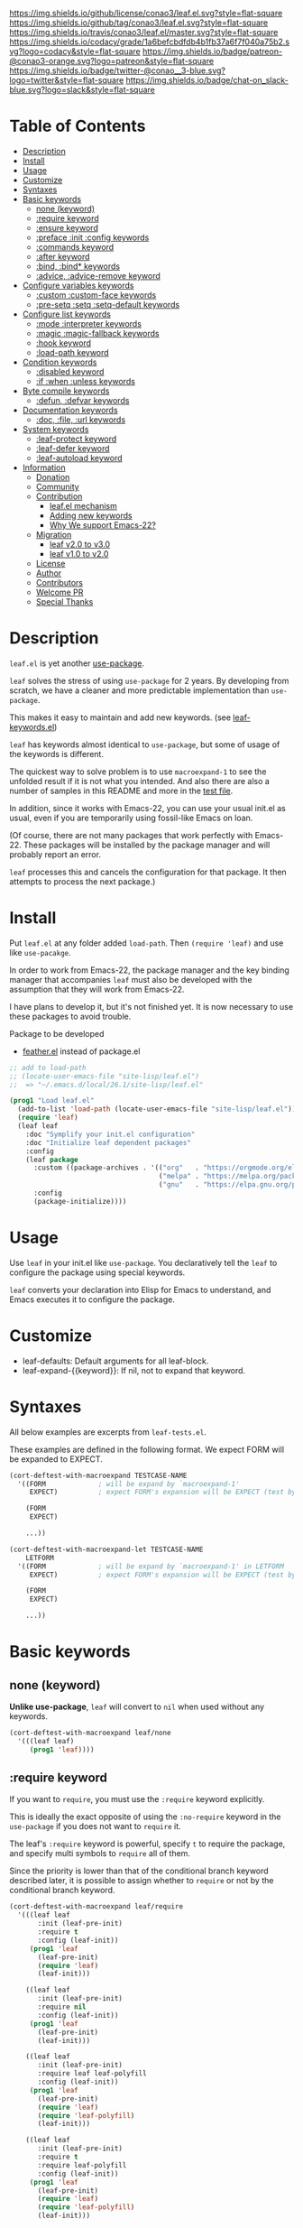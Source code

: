#+author: conao
#+date: <2018-10-25 Thu>

[[https://github.com/conao3/leaf.el][https://raw.githubusercontent.com/conao3/files/master/blob/headers/png/leaf.el.png]]
[[https://github.com/conao3/leaf.el/blob/master/LICENSE][https://img.shields.io/github/license/conao3/leaf.el.svg?style=flat-square]]
[[https://github.com/conao3/leaf.el/releases][https://img.shields.io/github/tag/conao3/leaf.el.svg?style=flat-square]]
[[https://travis-ci.org/conao3/leaf.el][https://img.shields.io/travis/conao3/leaf.el/master.svg?style=flat-square]]
[[https://app.codacy.com/project/conao3/leaf.el/dashboard][https://img.shields.io/codacy/grade/1a6befcbdfdb4b1fb37a6f7f040a75b2.svg?logo=codacy&style=flat-square]]
[[https://www.patreon.com/conao3][https://img.shields.io/badge/patreon-@conao3-orange.svg?logo=patreon&style=flat-square]]
[[https://twitter.com/conao_3][https://img.shields.io/badge/twitter-@conao__3-blue.svg?logo=twitter&style=flat-square]]
[[https://join.slack.com/t/conao3-support/shared_invite/enQtNTg2MTY0MjkzOTU0LTFjOTdhOTFiNTM2NmY5YTE5MTNlYzNiOTE2MTZlZWZkNDEzZmRhN2E0NjkwMWViZTZiYjA4MDUxYTUzNDZiNjY][https://img.shields.io/badge/chat-on_slack-blue.svg?logo=slack&style=flat-square]]

* Table of Contents
- [[#description][Description]]
- [[#install][Install]]
- [[#usage][Usage]]
- [[#customize][Customize]]
- [[https://github.com/conao3/leaf.el#syntaxes][Syntaxes]]
- [[https://github.com/conao3/leaf.el#basic-keywords][Basic keywords]]
  - [[https://github.com/conao3/leaf.el#none-keyword][none (keyword)]]
  - [[https://github.com/conao3/leaf.el#require-keyword][:require keyword]]
  - [[https://github.com/conao3/leaf.el#ensure-keyword][:ensure keyword]]
  - [[https://github.com/conao3/leaf.el#preface-init-config-keywords][:preface :init :config keywords]]
  - [[https://github.com/conao3/leaf.el#commands-keyword][:commands keyword]]
  - [[https://github.com/conao3/leaf.el#after-keyword][:after keyword]]
  - [[https://github.com/conao3/leaf.el#bind-bind-keywords][:bind, :bind* keywords]]
  - [[#advice-advice-remove-keywords][:advice, :advice-remove keyword]]
- [[https://github.com/conao3/leaf.el#configure-variables-keywords][Configure variables keywords]]
  - [[https://github.com/conao3/leaf.el#custom-custom-face--keywords][:custom :custom-face keywords]]
  - [[https://github.com/conao3/leaf.el#pre-setq-setq-setq-default-keywords][:pre-setq :setq :setq-default keywords]]
- [[https://github.com/conao3/leaf.el#configure-list-keywords][Configure list keywords]]
  - [[https://github.com/conao3/leaf.el#mode-interpreter-keywords][:mode :interpreter keywords]]
  - [[https://github.com/conao3/leaf.el#magic-magic-fallback-keywords][:magic :magic-fallback keywords]]
  - [[https://github.com/conao3/leaf.el#hook-keyword][:hook keyword]]
  - [[https://github.com/conao3/leaf.el#load-path-keyword][:load-path keyword]]
- [[https://github.com/conao3/leaf.el#condition-keywords][Condition keywords]]
  - [[https://github.com/conao3/leaf.el#disabled-keywords][:disabled keyword]]
  - [[https://github.com/conao3/leaf.el#if-when-unless-keywords][:if :when :unless keywords]]
- [[https://github.com/conao3/leaf.el#byte-compile-keywords][Byte compile keywords]]
  - [[https://github.com/conao3/leaf.el#defun-defvar-keywords][:defun, :defvar keywords]]
- [[https://github.com/conao3/leaf.el#documentation-keywords][Documentation keywords]]
  - [[https://github.com/conao3/leaf.el#doc-file-url-keywords][:doc, :file, :url keywords]]
- [[#system-keywords][System keywords]]
  - [[#leaf-protect-keyword][:leaf-protect keyword]]
  - [[#leaf-defer-keyword][:leaf-defer keyword]]
  - [[#leaf-autoload-keyword][:leaf-autoload keyword]]
- [[#information][Information]]
  - [[#donation][Donation]]
  - [[#community][Community]]
  - [[#contribution][Contribution]]
    - [[#leafel-mechanism][leaf.el mechanism]]
    - [[#adding-new-keywords][Adding new keywords]]
    - [[#why-we-support-emacs-22][Why We support Emacs-22?]]
  - [[#migration][Migration]]
    - [[#leaf-v10-to-v20][leaf v2.0 to v3.0]]
    - [[#leaf-v10-to-v20][leaf v1.0 to v2.0]]
  - [[#license][License]]
  - [[#author][Author]]
  - [[#contributors][Contributors]]
  - [[#welcome-pr][Welcome PR]]
  - [[#special-thanks][Special Thanks]]

* Description
~leaf.el~ is yet another [[https://github.com/jwiegley/use-package][use-package]].

~leaf~ solves the stress of using ~use-package~ for 2 years.
By developing from scratch, we have a cleaner and more predictable implementation than ~use-package~.

This makes it easy to maintain and add new keywords. (see [[https://github.com/conao3/leaf-keywords.el][leaf-keywords.el]])

~leaf~ has keywords almost identical to ~use-package~, but some of usage of the keywords is different.

The quickest way to solve problem is to use ~macroexpand-1~ to see the unfolded result if it is not what you intended.
And also there are also a number of samples in this README and more in the [[https://github.com/conao3/leaf.el/blob/master/leaf-tests.el][test file]].

In addition, since it works with Emacs-22, you can use your usual init.el as usual,
even if you are temporarily using fossil-like Emacs on loan.

(Of course, there are not many packages that work perfectly with Emacs-22.
These packages will be installed by the package manager and will probably report an error.

~leaf~ processes this and cancels the configuration for that package.
It then attempts to process the next package.)

* Install
Put ~leaf.el~ at any folder added ~load-path~.
Then ~(require 'leaf)~ and use like ~use-pacakge~.

In order to work from Emacs-22, the package manager and the key binding manager
that accompanies ~leaf~ must also be developed with the assumption that they will work from Emacs-22.

I have plans to develop it, but it's not finished yet.
It is now necessary to use these packages to avoid trouble.

Package to be developed
- [[https://github.com/conao3/feather.el][feather.el]] instead of package.el

#+BEGIN_SRC emacs-lisp
  ;; add to load-path
  ;; (locate-user-emacs-file "site-lisp/leaf.el")
  ;;  => "~/.emacs.d/local/26.1/site-lisp/leaf.el"

  (prog1 "Load leaf.el"
    (add-to-list 'load-path (locate-user-emacs-file "site-lisp/leaf.el"))
    (require 'leaf)
    (leaf leaf
      :doc "Symplify your init.el configuration"
      :doc "Initialize leaf dependent packages"
      :config
      (leaf package
        :custom ((package-archives . '(("org"   . "https://orgmode.org/elpa/")
                                       ("melpa" . "https://melpa.org/packages/")
                                       ("gnu"   . "https://elpa.gnu.org/packages/"))))
        :config
        (package-initialize))))
#+END_SRC

* Usage
Use ~leaf~ in your init.el like ~use-package~.
You declaratively tell the ~leaf~ to configure the package using special keywords.

~leaf~ converts your declaration into Elisp for Emacs to understand, and Emacs executes it to configure the package.

* Customize
- leaf-defaults: Default arguments for all leaf-block.
- leaf-expand-{{keyword}}: If nil, not to expand that keyword.

* Syntaxes
All below examples are excerpts from ~leaf-tests.el~.

These examples are defined in the following format.
We expect FORM will be expanded to EXPECT.
#+begin_src emacs-lisp
  (cort-deftest-with-macroexpand TESTCASE-NAME
    '((FORM             ; will be expand by `macroexpand-1'
       EXPECT)          ; expect FORM's expansion will be EXPECT (test by `equal')

      (FORM
       EXPECT)

      ...))

  (cort-deftest-with-macroexpand-let TESTCASE-NAME
      LETFORM
    '((FORM             ; will be expand by `macroexpand-1' in LETFORM
       EXPECT)          ; expect FORM's expansion will be EXPECT (test by `equal')

      (FORM
       EXPECT)

      ...))
#+end_src

* Basic keywords
** none (keyword)
*Unlike use-package*, ~leaf~ will convert to ~nil~ when used without any keywords.
#+begin_src emacs-lisp
  (cort-deftest-with-macroexpand leaf/none
    '(((leaf leaf)
       (prog1 'leaf))))
#+end_src

** :require keyword
If you want to ~require~, you must use the ~:require~ keyword explicitly.

This is ideally the exact opposite of using the ~:no-require~ keyword in the ~use-package~ if you does not want to ~require~ it.

The leaf's ~:require~ keyword is powerful, specify ~t~ to require the package, and specify multi symbols to ~require~ all of them.

Since the priority is lower than that of the conditional branch keyword described later,
it is possible to assign whether to ~require~ or not by the conditional branch keyword.

#+begin_src emacs-lisp
  (cort-deftest-with-macroexpand leaf/require
    '(((leaf leaf
         :init (leaf-pre-init)
         :require t
         :config (leaf-init))
       (prog1 'leaf
         (leaf-pre-init)
         (require 'leaf)
         (leaf-init)))

      ((leaf leaf
         :init (leaf-pre-init)
         :require nil
         :config (leaf-init))
       (prog1 'leaf
         (leaf-pre-init)
         (leaf-init)))

      ((leaf leaf
         :init (leaf-pre-init)
         :require leaf leaf-polyfill
         :config (leaf-init))
       (prog1 'leaf
         (leaf-pre-init)
         (require 'leaf)
         (require 'leaf-polyfill)
         (leaf-init)))

      ((leaf leaf
         :init (leaf-pre-init)
         :require t
         :require leaf-polyfill
         :config (leaf-init))
       (prog1 'leaf
         (leaf-pre-init)
         (require 'leaf)
         (require 'leaf-polyfill)
         (leaf-init)))

      ((leaf leaf
         :init (leaf-pre-init)
         :require t leaf-polyfill
         :config (leaf-init))
       (prog1 'leaf
         (leaf-pre-init)
         (require 'leaf)
         (require 'leaf-polyfill)
         (leaf-init)))

      ((leaf leaf
         :init (leaf-pre-init)
         :require (leaf leaf-polyfill leaf-sub leaf-subsub)
         :config (leaf-init))
       (prog1 'leaf
         (leaf-pre-init)
         (require 'leaf)
         (require 'leaf-polyfill)
         (require 'leaf-sub)
         (require 'leaf-subsub)
         (leaf-init)))))
#+end_src

** :package, :ensure keywords
~:package~ provide ~package.el~ frontend.

Because [[https://github.com/conao3/leaf-keywords.el][leaf-keywords.el]] has ~:el-get~ keyword, ~:package~ provide ~package.el~ frontend.

By the mechanism described below, ~:ensure~ is an alias to ~:package~,
you can also use ~:ensure~ as ~:package~.

#+begin_src emacs-lisp
  (cort-deftest-with-macroexpand leaf/package
    '(((leaf leaf
         :package t
         :config (leaf-init))
       (prog1 'leaf
         (leaf-handler-package leaf leaf nil)
         (leaf-init)))

      ((leaf leaf
         :package t leaf-browser
         :config (leaf-init))
       (prog1 'leaf
         (leaf-handler-package leaf leaf nil)
         (leaf-handler-package leaf leaf-browser nil)
         (leaf-init)))

      ((leaf leaf
         :package feather leaf-key leaf-browser
         :config (leaf-init))
       (prog1 'leaf
         (leaf-handler-package leaf feather nil)
         (leaf-handler-package leaf leaf-key nil)
         (leaf-handler-package leaf leaf-browser nil)
         (leaf-init)))))

  (cort-deftest-with-macroexpand leaf/handler-package
    '(((leaf macrostep :ensure t)
       (prog1 'macrostep
         (leaf-handler-package macrostep macrostep nil))

       ((leaf-handler-package macrostep macrostep nil)
        (unless
            (package-installed-p 'macrostep)
          (condition-case err
              (progn
                (unless (assoc 'macrostep package-archive-contents)
                  (package-refresh-contents))
                (package-install 'macrostep))
            (error
             (condition-case err
                 (progn
                   (package-refresh-contents)
                   (package-install 'macrostep))
               (error
                (leaf-error "In `macrostep' block, failed to :package of macrostep.  Error msg: %s"
                            (error-message-string err)))))))))))
#+end_src

** :preface, :init, :config keywords
These keywords are provided to directly describe elisp with various settings that ~leaf~ does not support.

These keywords are provided to control where the arguments expand,
- ~:preface~ expands before the conditional branch keyword (~:if~ ~when~ ~unless~)
- ~:init~ expands after the conditional branch keyword before ~:require~
- ~:config~ expands after ~:require~

You don't need to put ~progn~ because ~leaf~ can receive multiple S-expressions, but you can do so if you prefer it.

#+begin_src emacs-lisp
  (cort-deftest-with-macroexpand leaf/preface
    '(((leaf leaf
         :init (leaf-pre-init)
         :require t
         :config (leaf-init))
       (prog1 'leaf
         (leaf-pre-init)
         (require 'leaf)
         (leaf-init)))

      ((leaf leaf
         :preface (progn
                    (leaf-pre-init)
                    (leaf-pre-init-after))
         :require t
         :config (leaf-init))
       (prog1 'leaf
         (progn
           (leaf-pre-init)
           (leaf-pre-init-after))
         (require 'leaf)
         (leaf-init)))

      ((leaf leaf
         :preface
         (leaf-pre-init)
         (leaf-pre-init-after)
         :require t
         :config (leaf-init))
       (prog1 'leaf
         (leaf-pre-init)
         (leaf-pre-init-after)
         (require 'leaf)
         (leaf-init)))

      ((leaf leaf
         :preface (preface-init)
         :when (some-condition)
         :require t
         :init (package-preconfig)
         :config (package-init))
       (prog1 'leaf
         (preface-init)
         (when (some-condition)
           (package-preconfig)
           (require 'leaf)
           (package-init))))))
#+end_src

** :commands keyword
~commands~ keyword configures ~autoload~ for its leaf-block name.
#+begin_src emacs-lisp
  (cort-deftest-with-macroexpand leaf/commands
    '(((leaf leaf
         :commands leaf
         :config (leaf-init))
       (prog1 'leaf
         (autoload #'leaf "leaf" nil t)
         (eval-after-load 'leaf
           '(progn
              (leaf-init)))))

      ((leaf leaf
         :commands leaf leaf-pairp leaf-plist-get)
       (prog1 'leaf
         (autoload #'leaf "leaf" nil t)
         (autoload #'leaf-pairp "leaf" nil t)
         (autoload #'leaf-plist-get "leaf" nil t)))

      ((leaf leaf
         :commands leaf (leaf-pairp leaf-plist-get))
       (prog1 'leaf
         (autoload #'leaf "leaf" nil t)
         (autoload #'leaf-pairp "leaf" nil t)
         (autoload #'leaf-plist-get "leaf" nil t)))

      ((leaf leaf
         :commands leaf (leaf-pairp leaf-plist-get (leaf
                                                     (leaf-pairp
                                                      (leaf-pairp
                                                       (leaf-insert-after))))))
       (prog1 'leaf
         (autoload #'leaf "leaf" nil t)
         (autoload #'leaf-pairp "leaf" nil t)
         (autoload #'leaf-plist-get "leaf" nil t)
         (autoload #'leaf-insert-after "leaf" nil t)))))
#+end_src

** :after keyword
~:after~ keyword configure loading order.

*Currently it does not support ~:or~ in ~:after~ like use-package.*
#+begin_src emacs-lisp
  (cort-deftest-with-macroexpand leaf/after
    '(((leaf leaf-browser
         :after leaf
         :require t
         :config (leaf-browser-init))
       (prog1 'leaf-browser
         (eval-after-load 'leaf
           '(progn
              (require 'leaf-browser)
              (leaf-browser-init)))))

      ((leaf leaf-browser
         :after leaf org orglyth
         :require t
         :config (leaf-browser-init))
       (prog1 'leaf-browser
         (eval-after-load 'orglyth
           '(eval-after-load 'org
              '(eval-after-load 'leaf
                 '(progn
                    (require 'leaf-browser)
                    (leaf-browser-init)))))))

      ((leaf leaf-browser
         :after leaf (org orglyth)
         :require t
         :config (leaf-browser-init))
       (prog1 'leaf-browser
         (eval-after-load 'orglyth
           '(eval-after-load 'org
              '(eval-after-load 'leaf
                 '(progn
                    (require 'leaf-browser)
                    (leaf-browser-init)))))))

      ((leaf leaf-browser
         :after leaf (org orglyth
                          (org
                           (org
                            (org-ex))))
         :require t
         :config (leaf-browser-init))
       (prog1 'leaf-browser
         (eval-after-load 'org-ex
           '(eval-after-load 'orglyth
              '(eval-after-load 'org
                 '(eval-after-load 'leaf
                    '(progn
                       (require 'leaf-browser)
                       (leaf-browser-init))))))))))
#+end_src

** :bind, :bind* keywords
~:bind~ and ~:bind*~ provide frontend for keybind manager.

When defined globally, key bindings and their corresponding functions are specified in dotted pairs.

To set it to a specific map, *place the map name as a keyword or symbol* at the top of the list.

These pair and list can also be used in list.
Note that these require a *symbol with the map name at the top of the list*.

If you omit ~:package~, use leaf-block name as ~:package~ to lazy load.

#+begin_src emacs-lisp
  (cort-deftest-with-macroexpand leaf/bind
    '(((leaf macrostep
         :package t
         :bind (("C-c e" . macrostep-expand)))
       (prog1 'macrostep
         (autoload #'macrostep-expand "macrostep" nil t)
         (leaf-handler-package macrostep macrostep nil)
         (leaf-keys (("C-c e" . macrostep-expand)))))

      ((leaf macrostep
         :package t
         :bind ("C-c e" . macrostep-expand))
       (prog1 'macrostep
         (autoload #'macrostep-expand "macrostep" nil t)
         (leaf-handler-package macrostep macrostep nil)
         (leaf-keys
          (("C-c e" . macrostep-expand)))))

      ((leaf color-moccur
         :bind
         ("M-s O" . moccur)
         ("M-o" . isearch-moccur)
         ("M-O" . isearch-moccur-all))
       (prog1 'color-moccur
         (autoload #'moccur "color-moccur" nil t)
         (autoload #'isearch-moccur "color-moccur" nil t)
         (autoload #'isearch-moccur-all "color-moccur" nil t)
         (leaf-keys (("M-s O" . moccur)
                     ("M-o" . isearch-moccur)
                     ("M-O" . isearch-moccur-all)))))

      ((leaf color-moccur
         :bind (("M-s O" . moccur)
                ("M-o" . isearch-moccur)
                ("M-O" . isearch-moccur-all)))
       (prog1 'color-moccur
         (autoload #'moccur "color-moccur" nil t)
         (autoload #'isearch-moccur "color-moccur" nil t)
         (autoload #'isearch-moccur-all "color-moccur" nil t)
         (leaf-keys (("M-s O" . moccur)
                     ("M-o" . isearch-moccur)
                     ("M-O" . isearch-moccur-all)))))

      ((leaf color-moccur
         :bind
         ("M-s" . nil)
         ("M-s o" . isearch-moccur)
         ("M-s i" . isearch-moccur-all))
       (prog1 'color-moccur
         (autoload #'isearch-moccur "color-moccur" nil t)
         (autoload #'isearch-moccur-all "color-moccur" nil t)
         (leaf-keys (("M-s")
                     ("M-s o" . isearch-moccur)
                     ("M-s i" . isearch-moccur-all)))))

      ((leaf color-moccur
         :bind (("M-s" . nil)
                ("M-s o" . isearch-moccur)
                ("M-s i" . isearch-moccur-all)))
       (prog1 'color-moccur
         (autoload #'isearch-moccur "color-moccur" nil t)
         (autoload #'isearch-moccur-all "color-moccur" nil t)
         (leaf-keys (("M-s")
                     ("M-s o" . isearch-moccur)
                     ("M-s i" . isearch-moccur-all)))))

      ((leaf color-moccur
         :bind
         ("M-s O" . moccur)
         (:isearch-mode-map
          ("M-o" . isearch-moccur)
          ("M-O" . isearch-moccur-all)))
       (prog1 'color-moccur
         (autoload #'moccur "color-moccur" nil t)
         (autoload #'isearch-moccur "color-moccur" nil t)
         (autoload #'isearch-moccur-all "color-moccur" nil t)
         (leaf-keys (("M-s O" . moccur)
                     (:isearch-mode-map
                      :package color-moccur
                      ("M-o" . isearch-moccur)
                      ("M-O" . isearch-moccur-all))))))

      ((leaf color-moccur
         :bind
         ("M-s O" . moccur)
         (:isearch-mode-map
          :package isearch
          ("M-o" . isearch-moccur)
          ("M-O" . isearch-moccur-all)))
       (prog1 'color-moccur
         (autoload #'moccur "color-moccur" nil t)
         (autoload #'isearch-moccur "color-moccur" nil t)
         (autoload #'isearch-moccur-all "color-moccur" nil t)
         (leaf-keys (("M-s O" . moccur)
                     (:isearch-mode-map
                      :package isearch
                      ("M-o" . isearch-moccur)
                      ("M-O" . isearch-moccur-all))))))

      ((leaf color-moccur
         :bind (("M-s O" . moccur)
                (:isearch-mode-map
                 :package isearch
                 ("M-o" . isearch-moccur)
                 ("M-O" . isearch-moccur-all))))
       (prog1 'color-moccur
         (autoload #'moccur "color-moccur" nil t)
         (autoload #'isearch-moccur "color-moccur" nil t)
         (autoload #'isearch-moccur-all "color-moccur" nil t)
         (leaf-keys (("M-s O" . moccur)
                     (:isearch-mode-map
                      :package isearch
                      ("M-o" . isearch-moccur)
                      ("M-O" . isearch-moccur-all))))))

      ;; you also use symbol instead of keyword to specify keymap
      ((leaf color-moccur
         :bind (("M-s O" . moccur)
                (isearch-mode-map
                 :package isearch
                 ("M-o" . isearch-moccur)
                 ("M-O" . isearch-moccur-all))))
       (prog1 'color-moccur
         (autoload #'moccur "color-moccur" nil t)
         (autoload #'isearch-moccur "color-moccur" nil t)
         (autoload #'isearch-moccur-all "color-moccur" nil t)
         (leaf-keys (("M-s O" . moccur)
                     (isearch-mode-map
                      :package isearch
                      ("M-o" . isearch-moccur)
                      ("M-O" . isearch-moccur-all))))))))
#+end_src

** :advice, :advice-remove keywords
~:advice~ provide frontend of ~advice-add~, and ~:advice-remove~ provide frontend of ~advice-remove~.

~:advice~ keyword accept list of ~(WHERE SYMBOL FUNCTION)~ or nested it.

You can use all ~WHERE~ symbol such as
(~:around~ ~:before~ ~:after~ ~:override~ ~:after-until~ ~:after-while~ ~:before-until~ ~:before-while~ ~:filter-args~ ~:filter-return~)

~SYMBOL~ is the adviced function symbol, ~FUNCTION~ is advice function symbol or lambda form.

~:advice-remove~ must not specify ~WHERE~ keyword.

#+begin_src emacs-lisp
  (cort-deftest-with-macroexpand leaf/advice
    '(((leaf leaf
         :preface
         (defun matu (x)
           (princ (format ">>%s<<" x))
           nil)
         (defun matu-around0 (f &rest args)
           (prog2
               (princ "around0 ==>")
               (apply f args)
             (princ "around0 <==")))
         (defun matu-before0 (&rest args)
           (princ "before0:"))
         :advice
         (:around matu matu-around0)
         (:before matu matu-before0))
       (prog1 'leaf
         (autoload #'matu-around0 "leaf" nil t)
         (autoload #'matu-before0 "leaf" nil t)
         (defun matu (x)
           (princ
            (format ">>%s<<" x))
           nil)
         (defun matu-around0
             (f &rest args)
           (prog2
               (princ "around0 ==>")
               (apply f args)
             (princ "around0 <==")))
         (defun matu-before0
             (&rest args)
           (princ "before0:"))
         (advice-add 'matu :around #'matu-around0)
         (advice-add 'matu :before #'matu-before0)))

      ((leaf leaf
         :preface
         (defun matu (x)
           (princ (format ">>%s<<" x))
           nil)
         (defun matu-around0 (f &rest args)
           (prog2
               (princ "around0 ==>")
               (apply f args)
             (princ "around0 <==")))
         (defun matu-before0 (&rest args)
           (princ "before0:"))
         :advice ((:around matu matu-around0)
                  (:before matu matu-before0)))
       (prog1 'leaf
         (autoload #'matu-around0 "leaf" nil t)
         (autoload #'matu-before0 "leaf" nil t)
         (defun matu (x)
           (princ
            (format ">>%s<<" x))
           nil)
         (defun matu-around0
             (f &rest args)
           (prog2
               (princ "around0 ==>")
               (apply f args)
             (princ "around0 <==")))
         (defun matu-before0
             (&rest args)
           (princ "before0:"))
         (advice-add 'matu :around #'matu-around0)
         (advice-add 'matu :before #'matu-before0)))

      ((leaf leaf
         :preface
         (defun matu (x)
           (princ (format ">>%s<<" x))
           nil)
         (defun matu-around0 (f &rest args)
           (prog2
               (princ "around0 ==>")
               (apply f args)
             (princ "around0 <==")))
         (defun matu-before0 (&rest args)
           (princ "before0:"))
         :advice ((:around matu matu-around0)
                  (:before matu matu-before0)
                  (:around matu (lambda (f &rest args)
                                  (prog2
                                      (princ "around1 ==>")
                                      (apply f args)
                                    (princ "around1 <=="))))))
       (prog1 'leaf
         (autoload #'matu-around0 "leaf" nil t)
         (autoload #'matu-before0 "leaf" nil t)
         (defun matu
             (x)
           (princ
            (format ">>%s<<" x))
           nil)
         (defun matu-around0
             (f &rest args)
           (prog2
               (princ "around0 ==>")
               (apply f args)
             (princ "around0 <==")))
         (defun matu-before0
             (&rest args)
           (princ "before0:"))
         (advice-add 'matu :around #'matu-around0)
         (advice-add 'matu :before #'matu-before0)
         (advice-add 'matu :around (function
                                    (lambda
                                      (f &rest args)
                                      (prog2
                                          (princ "around1 ==>")
                                          (apply f args)
                                        (princ "around1 <==")))))))))

  (cort-deftest-with-macroexpand leaf/advice-remove
    '(((leaf leaf
         :advice-remove
         (matu matu-around0)
         (matu matu-before0))
       (prog1 'leaf
         (autoload (function matu-before0) "leaf" nil t)
         (autoload #'matu-around0 "leaf" nil t)
         (advice-remove 'matu #'matu-around0)
         (advice-remove 'matu #'matu-before0)))

      ((leaf leaf
         :advice-remove ((:around matu matu-around0)
                         (:before matu matu-before0)))
       (prog1 'leaf
         (autoload #'matu "leaf" nil t)
         (advice-remove ':around #'matu)
         (advice-remove ':before #'matu)))))
#+end_src

** COMMENT :defaults keyword
~:defalts~ provide to download recommended settings for specified package.
For more detail, see [[https://github.com/conao3/leaf-defaults.git][leaf-defaults]].
#+BEGIN_SRC emacs-lisp
  (cort-deftest leaf-test/:simple-defaults
    (match-expansion-let ((leaf-backend/:ensure 'package))
     (leaf foo :ensure t :defaults t)
     '(progn
        (funcall #'leaf-backend/:ensure-package 'foo 'foo)
        (feather-install-defaults 'foo)
        (progn))))
#+END_SRC

* Configure variables keywords
** :custom, :custom-face keywords
Now that the proper Elisp packaging practices have become widely known,
it is a best practice to use ~custom-set-variables~ to customize packages.

*Unlike use-package*, you must specify a dot pair.

You can of course set multiple variables and set the evaluation result of the S expression to a variable.

The value set to ~custom-face~ should also be quoed to emphasize uniformity as ~leaf~.

#+begin_src emacs-lisp
  (cort-deftest-with-macroexpand leaf/custom
    '(((leaf flyspell-correct-ivy
         :bind (("C-M-i" . flyspell-correct-wrapper))
         :custom ((flyspell-correct-interface . #'flyspell-correct-ivy)))
       (prog1 'flyspell-correct-ivy
         (autoload #'flyspell-correct-wrapper "flyspell-correct-ivy" nil t)
         (leaf-keys (("C-M-i" . flyspell-correct-wrapper)))
         (eval-after-load 'flyspell-correct-ivy
           '(progn
              (custom-set-variables
               '(flyspell-correct-interface #'flyspell-correct-ivy "Customized with leaf in flyspell-correct-ivy block"))))))

      ((leaf leaf
         :custom ((leaf-backend-ensure . 'feather)))
       (prog1 'leaf
         (custom-set-variables
          '(leaf-backend-ensure 'feather "Customized with leaf in leaf block"))))

      ((leaf leaf
         :custom ((leaf-backend-ensure . 'feather)
                  (leaf-backend-bind   . 'bind-key)
                  (leaf-backend-bind*  . 'bind-key)))
       (prog1 'leaf
         (custom-set-variables
          '(leaf-backend-ensure 'feather "Customized with leaf in leaf block")
          '(leaf-backend-bind 'bind-key "Customized with leaf in leaf block")
          '(leaf-backend-bind* 'bind-key "Customized with leaf in leaf block"))))

      ((leaf leaf
         :custom
         (leaf-backend-ensure . 'feather)
         (leaf-backend-bind   . 'bind-key)
         (leaf-backend-bind*  . 'bind-key))
       (prog1 'leaf
         (custom-set-variables
          '(leaf-backend-ensure 'feather "Customized with leaf in leaf block")
          '(leaf-backend-bind 'bind-key "Customized with leaf in leaf block")
          '(leaf-backend-bind* 'bind-key "Customized with leaf in leaf block"))))

      ((leaf buffer.c
         :custom ((cursor-type . nil)))
       (prog1 'buffer\.c
         (custom-set-variables
          '(cursor-type nil "Customized with leaf in buffer.c block"))))))

  (cort-deftest-with-macroexpand leaf/custom-face
    '(((leaf eruby-mode
         :custom-face
         (eruby-standard-face . '((t (:slant italic)))))
       (prog1 'eruby-mode
         (custom-set-faces
          '(eruby-standard-face ((t (:slant italic)))))))))
#+end_src

** :pre-setq, :setq, :setq-default keywords
These keywords provide a front end to just ~setq~, ~setq-default~.

Because there are packages in the world that must be ~setq~ before doing ~require~ them,
the ~:pre-setq~ keyword is also provided to accommodate them.

The argument specified for ~:pre-setq~ is expanded before ~:require~.

You can of course configure multiple variables adn set the evaluation result of some S expression to variable.
#+begin_src emacs-lisp
  (cort-deftest-with-macroexpand leaf/setq
    '(((leaf alloc
         :setq `((gc-cons-threshold . ,(* 512 1024 1024))
                 (garbage-collection-messages . t))
         :require t)
       (prog1 'alloc
         (require 'alloc)
         (setq gc-cons-threshold 536870912)
         (setq garbage-collection-messages t)))

      ((leaf alloc
         :setq ((gc-cons-threshold . 536870912)
                (garbage-collection-messages . t))
         :require t)
       (prog1 'alloc
         (require 'alloc)
         (setq gc-cons-threshold 536870912)
         (setq garbage-collection-messages t)))

      ((leaf leaf
         :setq
         (leaf-backend-bind . 'bind-key)
         (leaf-backend-bind* . 'bind-key)
         :require t)
       (prog1 'leaf
         (require 'leaf)
         (setq leaf-backend-bind 'bind-key)
         (setq leaf-backend-bind* 'bind-key)))))

  (cort-deftest-with-macroexpand leaf/pre-setq
    '(((leaf alloc
         :pre-setq `((gc-cons-threshold . ,(* 512 1024 1024))
                     (garbage-collection-messages . t))
         :require t)
       (prog1 'alloc
         (setq gc-cons-threshold 536870912)
         (setq garbage-collection-messages t)
         (require 'alloc)))))

  (cort-deftest-with-macroexpand leaf/setq-default
    '(((leaf alloc
         :setq-default `((gc-cons-threshold . ,(* 512 1024 1024))
                         (garbage-collection-messages . t))
         :require t)
       (prog1 'alloc
         (require 'alloc)
         (setq-default gc-cons-threshold 536870912)
         (setq-default garbage-collection-messages t)))))
#+end_src

* Configure list keywords
** :mode, :interpreter keywords
~:mode~ keyword define ~auto-mode-alist~. Specifies the major-mode to enable by file extension.
~:interpreter~ keyword define ~interpreter-mode-alist~. Specifies the major-mode to enable by file shebang.

If you pass symbol to these keyword, use leaf block name as major-mode.
If you want to specify major-mode, pass dotted pair value.
#+begin_src emacs-lisp
  (cort-deftest-with-macroexpand leaf/mode
    '(((leaf web-mode
         :mode "\\.js\\'" "\\.p?html?\\'")
       (prog1 'web-mode
         (autoload #'web-mode "web-mode" nil t)
         (add-to-list 'auto-mode-alist '("\\.js\\'" . web-mode))
         (add-to-list 'auto-mode-alist '("\\.p?html?\\'" . web-mode))))

      ((leaf web-mode
         :mode ("\\.js\\'" "\\.p?html?\\'"))
       (prog1 'web-mode
         (autoload #'web-mode "web-mode" nil t)
         (add-to-list 'auto-mode-alist '("\\.js\\'" . web-mode))
         (add-to-list 'auto-mode-alist '("\\.p?html?\\'" . web-mode))))))

  (cort-deftest-with-macroexpand leaf/interpreter
    '(((leaf ruby-mode
         :mode "\\.rb\\'" "\\.rb2\\'" ("\\.rbg\\'" . rb-mode)
         :interpreter "ruby")
       (prog1 'ruby-mode
         (autoload #'ruby-mode "ruby-mode" nil t)
         (autoload #'rb-mode "ruby-mode" nil t)
         (add-to-list 'auto-mode-alist '("\\.rb\\'" . ruby-mode))
         (add-to-list 'auto-mode-alist '("\\.rb2\\'" . ruby-mode))
         (add-to-list 'auto-mode-alist '("\\.rbg\\'" . rb-mode))
         (add-to-list 'interpreter-mode-alist '("ruby" . ruby-mode))))

      ((leaf web-mode
         :interpreter "js" "p?html?")
       (prog1 'web-mode
         (autoload #'web-mode "web-mode" nil t)
         (add-to-list 'interpreter-mode-alist '("js" . web-mode))
         (add-to-list 'interpreter-mode-alist '("p?html?" . web-mode))))

      ((leaf web-mode
         :interpreter ("js" "p?html?"))
       (prog1 'web-mode
         (autoload #'web-mode "web-mode" nil t)
         (add-to-list 'interpreter-mode-alist '("js" . web-mode))
         (add-to-list 'interpreter-mode-alist '("p?html?" . web-mode))))))
#+end_src

** :magic, :magic-fallback keywords
~:magic~ keyword define ~magic-mode-alist~. It is used to determine major-mode in binary header byte.

~:magic-fallback~ keyward also define ~magic-fallback-alist~.

#+begin_src emacs-lisp
  (cort-deftest-with-macroexpand leaf/magic
    '(((leaf pdf-tools
         :magic ("%PDF" . pdf-view-mode)
         :config
         (pdf-tools-install))
       (prog1 'pdf-tools
         (autoload #'pdf-view-mode "pdf-tools" nil t)
         (add-to-list 'magic-mode-alist '("%PDF" . pdf-view-mode))
         (eval-after-load 'pdf-tools
           '(progn
              (pdf-tools-install)))))

      ((leaf web-mode
         :magic "js" "p?html?")
       (prog1 'web-mode
         (autoload #'web-mode "web-mode" nil t)
         (add-to-list 'magic-mode-alist '("js" . web-mode))
         (add-to-list 'magic-mode-alist '("p?html?" . web-mode))))

      ((leaf web-mode
         :magic ("js" "p?html?"))
       (prog1 'web-mode
         (autoload #'web-mode "web-mode" nil t)
         (add-to-list 'magic-mode-alist '("js" . web-mode))
         (add-to-list 'magic-mode-alist '("p?html?" . web-mode))))))

  (cort-deftest-with-macroexpand leaf/magic-fallback
    '(((leaf pdf-tools
         :magic-fallback ("%PDF" . pdf-view-mode)
         :config
         (pdf-tools-install))
       (prog1 'pdf-tools
         (autoload #'pdf-view-mode "pdf-tools" nil t)
         (add-to-list 'magic-fallback-mode-alist '("%PDF" . pdf-view-mode))
         (eval-after-load 'pdf-tools
           '(progn
              (pdf-tools-install)))))

      ((leaf web-mode
         :magic-fallback "js" "p?html?")
       (prog1 'web-mode
         (autoload #'web-mode "web-mode" nil t)
         (add-to-list 'magic-fallback-mode-alist '("js" . web-mode))
         (add-to-list 'magic-fallback-mode-alist '("p?html?" . web-mode))))

      ((leaf web-mode
         :magic-fallback ("js" "p?html?"))
       (prog1 'web-mode
         (autoload #'web-mode "web-mode" nil t)
         (add-to-list 'magic-fallback-mode-alist '("js" . web-mode))
         (add-to-list 'magic-fallback-mode-alist '("p?html?" . web-mode))))))
#+end_src

** :hook keyword
~:hook~ keyword define ~add-hook~ via (add-to-list ~*-hook~).

*Unlike use-package*, you must spesify the full hook name.
It makes easy to jump definition.

#+begin_src emacs-lisp
  (cort-deftest-with-macroexpand leaf/hook
    '(((leaf ace-jump-mode
         :hook cc-mode-hook
         :config (ace-jump-mode))
       (prog1 'ace-jump-mode
         (autoload #'ace-jump-mode "ace-jump-mode" nil t)
         (add-hook 'cc-mode-hook #'ace-jump-mode)
         (eval-after-load 'ace-jump-mode
           '(progn
              (ace-jump-mode)))))

      ((leaf ace-jump-mode
         :hook cc-mode-hook)
       (prog1 'ace-jump-mode
         (autoload #'ace-jump-mode "ace-jump-mode" nil t)
         (add-hook 'cc-mode-hook #'ace-jump-mode)))

      ((leaf ace-jump-mode
         :hook cc-mode-hook prog-mode-hook)
       (prog1 'ace-jump-mode
         (autoload #'ace-jump-mode "ace-jump-mode" nil t)
         (add-hook 'cc-mode-hook #'ace-jump-mode)
         (add-hook 'prog-mode-hook #'ace-jump-mode)))

      ((leaf ace-jump-mode
         :hook cc-mode-hook (prog-mode-hook . my-ace-jump-mode))
       (prog1 'ace-jump-mode
         (autoload #'ace-jump-mode "ace-jump-mode" nil t)
         (autoload #'my-ace-jump-mode "ace-jump-mode" nil t)
         (add-hook 'cc-mode-hook #'ace-jump-mode)
         (add-hook 'prog-mode-hook #'my-ace-jump-mode)))))
#+end_src
** :load-path keyword
*Unlike use-package*, you must specify the full path.

Use backquotes if you want the path to be relative to the current ~.emacs.d~, such as use-package.

#+begin_src emacs-lisp
  (cort-deftest-with-macroexpand leaf/load-path
    '(((leaf leaf
         :load-path "~/.emacs.d/elpa-archive/leaf.el/"
         :require t
         :config (leaf-init))
       (prog1 'leaf
         (add-to-list 'load-path "~/.emacs.d/elpa-archive/leaf.el/")
         (require 'leaf)
         (leaf-init)))

      ((leaf leaf
         :load-path
         "~/.emacs.d/elpa-archive/leaf.el/"
         "~/.emacs.d/elpa-archive/leaf-browser.el/"
         :require t
         :config (leaf-init))
       (prog1 'leaf
         (add-to-list 'load-path "~/.emacs.d/elpa-archive/leaf.el/")
         (add-to-list 'load-path "~/.emacs.d/elpa-archive/leaf-browser.el/")
         (require 'leaf)
         (leaf-init)))

      ((leaf leaf
         :load-path ("~/.emacs.d/elpa-archive/leaf.el/"
                     "~/.emacs.d/elpa-archive/leaf-browser.el/")
         :require t
         :config (leaf-init))
       (prog1 'leaf
         (add-to-list 'load-path "~/.emacs.d/elpa-archive/leaf.el/")
         (add-to-list 'load-path "~/.emacs.d/elpa-archive/leaf-browser.el/")
         (require 'leaf)
         (leaf-init)))

      ((leaf leaf
         :load-path ("~/.emacs.d/elpa-archive/leaf.el/")
         :load-path `(,(mapcar (lambda (elm)
                                 (concat "~/.emacs.d/elpa-archive/" elm "/"))
                               '("leaf.el" "leaf-broser.el" "orglyth.el")))
         :require t
         :config (leaf-init))
       (prog1 'leaf
         (add-to-list 'load-path "~/.emacs.d/elpa-archive/leaf.el/")
         (add-to-list 'load-path "~/.emacs.d/elpa-archive/leaf-broser.el/")
         (add-to-list 'load-path "~/.emacs.d/elpa-archive/orglyth.el/")
         (require 'leaf)
         (leaf-init)))))
#+end_src

* Condition keywords
** :disabled keyword
The ~:disabled~ keyword provides the ability to temporarily ~nil~ the output of that ~leaf~ block.

You can use multiple values for the ~:disabled~ keyword, or multiple ~:disabled~ keyword,
but ~:disabled~ only respects the value specified at the top.

It can also be said that old values can be overridden by described above.

As you can see from the internal structure of ~:disabled~,
you do not need to pass an exact ~t~ to convert it to ~nil~ because it is comparing it by ~unless~.

#+begin_src emacs-lisp
  (defvar leaf-keywords
    (cdt
     '(:dummy
       :disabled (unless (eval (car leaf--value)) `(,@leaf--body))
       ...)))
#+end_src

#+begin_src emacs-lisp
  (cort-deftest-with-macroexpand leaf/disabled
    '(((leaf leaf :disabled t       :config (leaf-init))
       nil)

      ((leaf leaf :disabled nil     :config (leaf-init))
       (prog1 'leaf
         (leaf-init)))

      ((leaf leaf :disabled nil t   :config (leaf-init))
       (prog1 'leaf
         (leaf-init)))

      ((leaf leaf :disabled t :disabled nil     :config (leaf-init))
       nil)))
#+end_src

** :if, :when, :unless keywords
~:if~, ~:when~, ~:unless~ keywords expect sexp return boolean or just boolean value
and wrap converted sexp specified function.

If specified multiple those keywords, evaluate sexp in ~and~.
#+begin_src emacs-lisp
  (cort-deftest-with-macroexpand leaf/if
    '(((leaf leaf
         :if leafp
         :require t
         :config (leaf-init))
       (prog1 'leaf
         (if leafp
             (progn
               (require 'leaf)
               (leaf-init)))))

      ((leaf leaf
         :if leafp leaf-avairablep (window-system)
         :require t
         :config (leaf-init))
       (prog1 'leaf
         (if (and leafp leaf-avairablep (window-system))
             (progn
               (require 'leaf)
               (leaf-init)))))

      ((leaf leaf
         :if leafp leaf-avairablep (window-system)
         :when leaf-browserp
         :require t
         :config (leaf-init))
       (prog1 'leaf
         (when leaf-browserp
           (if (and leafp leaf-avairablep (window-system))
               (progn
                 (require 'leaf)
                 (leaf-init))))))

      ((leaf leaf
         :if leafp leaf-avairablep (window-system)
         :when leaf-browserp
         :load-path "~/.emacs.d/elpa-archive/leaf.el/"
         :preface (leaf-load)
         :require t
         :config (leaf-init))
       (prog1 'leaf
         (add-to-list 'load-path "~/.emacs.d/elpa-archive/leaf.el/")
         (leaf-load)
         (when leaf-browserp
           (if (and leafp leaf-avairablep (window-system))
               (progn
                 (require 'leaf)
                 (leaf-init))))))))

  (cort-deftest-with-macroexpand leaf/when
    '(((leaf leaf
         :when leafp
         :require t
         :config (leaf-init))
       (prog1 'leaf
         (when leafp
           (require 'leaf)
           (leaf-init))))

      ((leaf leaf
         :when leafp leaf-avairablep (window-system)
         :require t
         :config (leaf-init))
       (prog1 'leaf
         (when (and leafp leaf-avairablep (window-system))
           (require 'leaf)
           (leaf-init))))))

  (cort-deftest-with-macroexpand leaf/unless
    '(((leaf leaf
         :unless leafp
         :require t
         :config (leaf-init))
       (prog1 'leaf
         (unless leafp
           (require 'leaf)
           (leaf-init))))

      ((leaf leaf
         :unless leafp leaf-avairablep (window-system)
         :require t
         :config (leaf-init))
       (prog1 'leaf
         (unless (and leafp leaf-avairablep (window-system))
           (require 'leaf)
           (leaf-init))))))
#+end_src

* Byte compile keywords
** :defun, :defvar keywords
To suppress byte compilation warnings, you must make the appropriate declarations in Elisp to tell Emacs
that you are making the appropriate calls.

This is usually done by a ~declare-function~ and an empty ~defvar~, and ~leaf~ provides a frontend of it.

#+BEGIN_SRC emacs-lisp
  (cort-deftest-with-macroexpand leaf/defun
    '(((leaf leaf
         :defun leaf leaf-normalize-plist leaf-merge-dupkey-values-plist)
       (prog1 'leaf
         (declare-function leaf "leaf")
         (declare-function leaf-normalize-plist "leaf")
         (declare-function leaf-merge-dupkey-values-plist "leaf")))

      ((leaf leaf
         :defun (leaf leaf-normalize-plist leaf-merge-dupkey-values-plist))
       (prog1 'leaf
         (declare-function leaf "leaf")
         (declare-function leaf-normalize-plist "leaf")
         (declare-function leaf-merge-dupkey-values-plist "leaf")))))

  (cort-deftest-with-macroexpand leaf/defvar
    '(((leaf leaf
         :defvar leaf leaf-normalize-plist leaf-merge-dupkey-values-plist)
       (prog1 'leaf
         (defvar leaf)
         (defvar leaf-normalize-plist)
         (defvar leaf-merge-dupkey-values-plist)))

      ((leaf leaf
         :defvar (leaf leaf-normalize-plist leaf-merge-dupkey-values-plist))
       (prog1 'leaf
         (defvar leaf)
         (defvar leaf-normalize-plist)
         (defvar leaf-merge-dupkey-values-plist)))

      ((leaf leaf
         :defvar (leaf
                   (leaf-normalize-plist
                    (leaf-merge-dupkey-values-plist))))
       (prog1 'leaf
         (defvar leaf)
         (defvar leaf-normalize-plist)
         (defvar leaf-merge-dupkey-values-plist)))))
#+END_SRC

* Documentation keywords
** :doc, :file, :url keywords
The leaf can describe the document systematically.

It should be possible to develop additional packages
that use the value specified for the document keyword, which is not currently used.

The arguments specified for this keyword have no effect on the result of the conversion.

#+BEGIN_SRC emacs-lisp
  (cort-deftest-with-macroexpand leaf/doc
    '(((leaf leaf
         :doc "Symplify init.el configuration"
         :config (leaf-init))
       (prog1 'leaf
         (leaf-init)))

      ((leaf leaf
         :file "~/.emacs.d/elpa/leaf.el/leaf.el"
         :config (leaf-init))
       (prog1 'leaf
         (leaf-init)))

      ((leaf leaf
         :url "https://github.com/conao3/leaf.el"
         :config (leaf-init))
       (prog1 'leaf
         (leaf-init)))

      ((leaf leaf
         :doc "Symplify init.el configuration"
         :file "~/.emacs.d/elpa/leaf.el/leaf.el"
         :url "https://github.com/conao3/leaf.el"
         :config (leaf-init))
       (prog1 'leaf
         (leaf-init)))

      ((leaf leaf
         :doc "Symplify init.el configuration"
         "
  (leaf leaf
    :doc \"Symplify init.el configuration\"
    :config (leaf-init))
   => (progn
        (leaf-init))"
         "
  (leaf leaf
    :disabled nil
    :config (leaf-init))
   => (progn
        (leaf-init))"
         :file "~/.emacs.d/elpa/leaf.el/leaf.el"
         :url "https://github.com/conao3/leaf.el"
         :config (leaf-init))
       (prog1 'leaf
         (leaf-init)))))
#+END_SRC

* System keywords
System keywords enabled by defalts on all leaf-block.

If you disable temporary, pass these keyword to ~nil~,
or add ~nil~ to ~leaf-defaults~ to disable all leaf-block
or set ~leaf-expand-leaf-protect~ to nil.

** :leaf-protect keyword
If the leaf fails at the top of the configuration file,
most of the configuration file will not be read.

Therefore, it simply reports an error and expands the error-handling block
that moves execution to the next leaf-block.

#+begin_src emacs-lisp
  (cort-deftest-with-macroexpand-let leaf/leaf-protect
      ((leaf-expand-leaf-protect t))
    '(((leaf leaf
         :config (leaf-init))
       (prog1 'leaf
         (leaf-handler-leaf-protect leaf
           (leaf-init))))

      ((leaf leaf
         :leaf-protect nil
         :config (leaf-init))
       (prog1 'leaf
         (leaf-init)))

      ((leaf leaf
         :leaf-protect t nil
         :config (leaf-init))
       (prog1 'leaf
         (leaf-handler-leaf-protect leaf
           (leaf-init))))

      ((leaf-handler-leaf-protect leaf
         (leaf-load)
         (leaf-init))
       (condition-case err
           (progn
             (leaf-load)
             (leaf-init))
         (error
          (leaf-error "Error in `leaf' block.  Error msg: %s"
                      (error-message-string err)))))))
#+end_src

** :leaf-defer keyword
leaf-blocks with ~:bind~ or ~:mode~ can often delay loading or configuration evaluation.

The keywords that enable this feature are defined below and expand as follows

#+begin_src emacs-lisp
  (defcustom leaf-defer-keywords (cdr '(:dummy
                                        :bind :bind*
                                        :mode :interpreter :magic :magic-fallback
                                        :hook :commands))
    "Specifies a keyword to perform a deferred load.
  `leaf' blocks are lazily loaded by their package name
  with values for these keywords."
    :type 'sexp
    :group 'leaf)

  (cort-deftest-with-macroexpand leaf/leaf-defer
    '(((leaf leaf
         :commands leaf
         :config (leaf-init))
       (prog1 'leaf
         (autoload #'leaf "leaf" nil t)
         (eval-after-load 'leaf
           '(progn
              (leaf-init)))))

      ((leaf leaf
         :leaf-defer nil
         :commands leaf
         :config (leaf-init))
       (prog1 'leaf
         (autoload #'leaf "leaf" nil t)
         (leaf-init)))))
#+end_src

** :leaf-autoload keyword
For keywords that set functions, ~leaf~ can auto-expand the autoload expression
enable lazy loading without relying on magic comments, ~;;;Autoload~.

In some cases, you may want to disable this auto-expansion.
(I can't think of that case, but it's provided as a function.)

#+begin_src emacs-lisp
  (cort-deftest-with-macroexpand leaf/leaf-autoload
    '(((leaf leaf
         :commands leaf
         :config (leaf-init))
       (prog1 'leaf
         (autoload #'leaf "leaf" nil t)
         (eval-after-load 'leaf
           '(progn
              (leaf-init)))))

      ((leaf leaf
         :leaf-autoload nil
         :commands leaf
         :config (leaf-init))
       (prog1 'leaf
         (eval-after-load 'leaf
           '(progn
              (leaf-init)))))))
#+end_src
* Information
** Donation
I love OSS and I am dreaming of working on it as *full-time* job.

*With your support*, I will be able to spend more time at OSS!

[[https://www.patreon.com/conao3][https://c5.patreon.com/external/logo/become_a_patron_button.png]]

** Community
All feedback and suggestions are welcome!

You can use github issues, but you can also use [[https://join.slack.com/t/conao3-support/shared_invite/enQtNTg2MTY0MjkzOTU0LTFjOTdhOTFiNTM2NmY5YTE5MTNlYzNiOTE2MTZlZWZkNDEzZmRhN2E0NjkwMWViZTZiYjA4MDUxYTUzNDZiNjY][Slack]]
if you want a more casual conversation.

** Contribution
We welcome PR! But It is need sign to FSF.

Travis Cl test ~leaf-test.el~ with all Emacs version 23 or above.

I think that it is difficult to prepare the environment locally,
so I think that it is good to throw PR and test Travis for the time being!
Feel free throw PR!

~leaf.el~ creates the intended elisp code from DSL with a simple mechanism.

It is clear what internal conversion is done and it is also easy to customize it.

*** leaf.el mechanism
1. Append ~leaf-defaults~ and ~leaf-system-defaults~ to ~leaf~ arguments.
2. Because ~leaf~ receives arguments too many format, normalize as plist.
   1. Normalize plist by ~leaf-normalize-plist~.
   2. Sort plist by ~leaf-keyword~.

      #+begin_src emacs-lisp
        (:bind
         ("M-s O" . moccur)
         (:isearch-mode-map
          :package isearch
          ("M-o" . isearch-moccur)
          ("M-O" . isearch-moccur-all)))

        ;; => (:leaf-protect (t)
        ;;     :leaf-autoload (t)
        ;;     :bind (("M-s O" . moccur)
        ;;            (:isearch-mode-map
        ;;             :package isearch
        ;;             ("M-o" . isearch-moccur)
        ;;             ("M-O" . isearch-moccur-all)))
        ;;     :leaf-defer (t))
      #+end_src
3. Run normalizer, and process keyword using below variables
   | Variable Name  | Description                                        |
   |----------------+----------------------------------------------------|
   | leaf--raw      | The all leaf arguments                             |
   | leaf--name     | The name of leaf-block                             |
   | leaf--key      | The :keyword of current processing                 |
   | leaf--keyname  | The :keyword name as string of current processing  |
   | leaf--value    | The arguments which is current processed           |
   | leaf--body     | The result of the following keywords and arguments |
   | leaf--rest     | The following keywords and arguments               |
   | leaf--autoload | The list of pair ~(fn . pkg)~                      |
4. Apply the normalized values to the keyword specific normalizer.

   The definition is ~leaf-normalize~, overwrite ~leaf--value~.
5. Run conversion process keyword.

   The conversion definition is ~leaf-keywords~, overridden ~leaf--body~
6. Wrap finaly ~leaf--body~ with ~prog1~.

*** Adding new keywords
~leaf~ normalize argument with ~leaf-normalize~, and conversion with ~leaf-keywords~.

So, pushing new element these variable, ~leaf~ can recognize new keywords.

In [[https://github.com/conao3/leaf-keywords.el][leaf-keywords.el]], you can see practical example, and you can PR it.

Note that leaf only contains keywords for packages that come with the Emacs standard,
and that keywords that depend on external packages are added to its repository.

*** Why We support Emacs-22?
Bundling Emacs-22.1 on macOS 10.13 (High Sierra), we support this.

** Migration
*** leaf v2.0 to v3.0
**** Drop bind-key.el support for :bind and faether.el support for :ensure
To make ~leaf~ dependent only on packages that are itself and packages attached to and Emacs,
we have removed the back-end selection for ~bind-key~ and ~leaf-key~ for ~:bind~
and the back-end selection for ~package.el~, ~feathre.el~, and ~el-get~ for ~:ensure~.

You should now use the external package specific keywords, such as
~:bind-key~ and ~:el-get~, ~:feather~, defined in [[https://github.com/conao3/leaf-keywords.el][leaf-keywords.el]].

Therefore, the keyword ~:ensure~ has been changed to ~:package~.
This has no effect because we have defined alias.

*** leaf v1.0 to v2.0
**** Change not to ~require~ by default
In order to realize the philosophy of "Leaf of setting",
we changed it so as not to ~require~ by default.

If you want to request explicitly use the ~:require t~ flag.
#+begin_src emacs-lisp
  ;; behavior of leaf v2.0
  (leaf foo)
  => (progn)

  (leaf foo :require t)
  => (progn
       (require 'foo))

  ;; behavior of leaf v1.0
  (leaf foo)
  => (progn
       (require 'foo))

  (leaf foo :require t)
  => (progn
       (require 'foo))
#+end_src

** License
#+begin_example
  Affero General Public License Version 3 (AGPLv3)
  Copyright (c) Naoya Yamashita - https://conao3.com
  https://github.com/conao3/leaf.el/blob/master/LICENSE
#+end_example

** Author
- Naoya Yamashita ([[https://github.com/conao3][conao3]])

** Contributors
- Kzflute ([[https://github.com/Kzflute][Kzflute]])
- KeenS ([[https://github.com/KeenS][κeen]])

** Special Thanks
Advice and comments given by [[http://emacs-jp.github.io/][Emacs-JP]]'s forum member has been a great help  in developing ~leaf.el~.

Thank you very much!!
